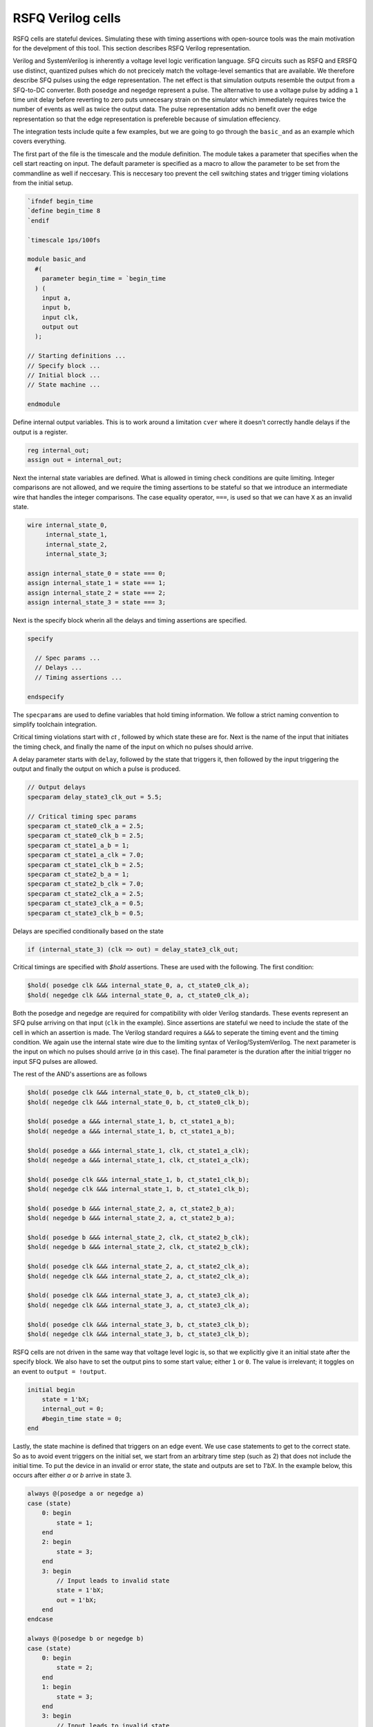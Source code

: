RSFQ Verilog cells
==================

RSFQ cells are stateful devices. Simulating these with timing assertions with
open-source tools was the main motivation for the develpment of this tool.
This section describes RSFQ Verilog representation.

Verilog and SystemVerilog is inherently a voltage level logic verification language. SFQ circuits
such as RSFQ and ERSFQ use distinct, quantized pulses which do not precicely
match the voltage-level semantics that are available. We therefore describe
SFQ pulses using the edge representation. The net effect is that simulation
outputs resemble the output from a SFQ-to-DC converter.
Both posedge and negedge represent a pulse. The alternative to
use a voltage pulse by adding a ``1`` time unit delay before reverting to
zero puts unnecesary strain on the simulator which immediately requires twice
the number of events as well as twice the output data. The pulse
representation adds no benefit over the edge representation so that the edge
representation is prefereble because of simulation effeciency.

The integration tests include quite a few examples, but we are going to go
through the ``basic_and`` as an example which covers everything.

The first part of the file is the timescale and the module definition. The
module takes a parameter that specifies when the cell start reacting on input.
The default parameter is specified as a macro to allow the parameter to be
set from the commandline as well if neccesary. This is neccesary too prevent
the cell switching states and trigger timing violations from the initial setup.

.. code-block:: verilog

  `ifndef begin_time
  `define begin_time 8
  `endif

  `timescale 1ps/100fs
  
  module basic_and
    #(
      parameter begin_time = `begin_time
    ) (
      input a,
      input b,
      input clk,
      output out
    );

  // Starting definitions ...
  // Specify block ...
  // Initial block ...
  // State machine ...

  endmodule

Define internal output variables. This is to work around a limitation ``cver`` where it doesn't
correctly handle delays if the output is a register.

.. code-block:: verilog

  reg internal_out;
  assign out = internal_out;

Next the internal state variables are defined. What is allowed in timing check
conditions are quite limiting. Integer comparisons are not allowed, and we require
the timing assertions to be stateful so that we introduce an intermediate wire that
handles the integer comparisons. The case equality operator, ``===``, is used so that we
can have ``X`` as an invalid state.

.. code-block:: verilog

  wire internal_state_0,
       internal_state_1,
       internal_state_2,
       internal_state_3;

  assign internal_state_0 = state === 0;
  assign internal_state_1 = state === 1;
  assign internal_state_2 = state === 2;
  assign internal_state_3 = state === 3;

Next is the specify block wherin all the delays and timing assertions are
specified.

.. code-block:: verilog

  specify

    // Spec params ...
    // Delays ...
    // Timing assertions ...

  endspecify

The ``specparams`` are used to define variables that hold timing
information. We follow a strict naming convention to simplify toolchain integration.

Critical timing violations start with `ct` , followed by which state these are
for. Next is the name of the input that initiates the timing check, and finally 
the name of the input on which no pulses should arrive.

A delay parameter starts with ``delay``, followed by the state that triggers it,
then followed by the input triggering the output and finally the output on which
a pulse is produced.

.. code-block:: verilog

  // Output delays
  specparam delay_state3_clk_out = 5.5;

  // Critical timing spec params
  specparam ct_state0_clk_a = 2.5;
  specparam ct_state0_clk_b = 2.5;
  specparam ct_state1_a_b = 1;
  specparam ct_state1_a_clk = 7.0;
  specparam ct_state1_clk_b = 2.5;
  specparam ct_state2_b_a = 1;
  specparam ct_state2_b_clk = 7.0;
  specparam ct_state2_clk_a = 2.5;
  specparam ct_state3_clk_a = 0.5;
  specparam ct_state3_clk_b = 0.5;

Delays are specified conditionally based on the state

.. code-block:: verilog

  if (internal_state_3) (clk => out) = delay_state3_clk_out;

Critical timings are specified with `$hold` assertions. These are used with the
following. The first condition:

.. code-block:: verilog

  $hold( posedge clk &&& internal_state_0, a, ct_state0_clk_a);
  $hold( negedge clk &&& internal_state_0, a, ct_state0_clk_a);

Both the posedge and negedge are required for compatibility with older Verilog
standards. These events represent an SFQ pulse arriving on that input (``clk`` in
the example). Since assertions are stateful we need to include the state of
the cell in which an assertion is made. The Verilog standard requires a ``&&&``
to seperate the timing event and the timing condition. We again use the
internal state wire due to the limiting syntax of Verilog/SystemVerilog. The
next parameter is the input on which no pulses should arrive (`a` in this case).
The final parameter is the duration after the initial trigger no input SFQ
pulses are allowed.

The rest of the AND's assertions are as follows

.. code-block:: verilog

  $hold( posedge clk &&& internal_state_0, b, ct_state0_clk_b);
  $hold( negedge clk &&& internal_state_0, b, ct_state0_clk_b);

  $hold( posedge a &&& internal_state_1, b, ct_state1_a_b);
  $hold( negedge a &&& internal_state_1, b, ct_state1_a_b);

  $hold( posedge a &&& internal_state_1, clk, ct_state1_a_clk);
  $hold( negedge a &&& internal_state_1, clk, ct_state1_a_clk);

  $hold( posedge clk &&& internal_state_1, b, ct_state1_clk_b);
  $hold( negedge clk &&& internal_state_1, b, ct_state1_clk_b);

  $hold( posedge b &&& internal_state_2, a, ct_state2_b_a);
  $hold( negedge b &&& internal_state_2, a, ct_state2_b_a);

  $hold( posedge b &&& internal_state_2, clk, ct_state2_b_clk);
  $hold( negedge b &&& internal_state_2, clk, ct_state2_b_clk);

  $hold( posedge clk &&& internal_state_2, a, ct_state2_clk_a);
  $hold( negedge clk &&& internal_state_2, a, ct_state2_clk_a);

  $hold( posedge clk &&& internal_state_3, a, ct_state3_clk_a);
  $hold( negedge clk &&& internal_state_3, a, ct_state3_clk_a);

  $hold( posedge clk &&& internal_state_3, b, ct_state3_clk_b);
  $hold( negedge clk &&& internal_state_3, b, ct_state3_clk_b);

RSFQ cells are not driven in the same way that voltage level logic is, so 
that we explicitly give it an initial state after the specify block. 
We also have to set the output pins to some start value; either ``1``
or ``0``. The value is irrelevant; it toggles on an event to
``output = !output``.

.. code-block:: verilog

  initial begin
      state = 1'bX;
      internal_out = 0;
      #begin_time state = 0;
  end

Lastly, the state machine is defined that triggers on an edge event.
We use case statements to get to the correct state. So as to avoid event
triggers on the initial set, we start from an arbitrary time step (such as 2)
that does not include the initial time. To put the device in an invalid or
error state, the state and outputs are set to `1'bX`. In the example below,
this occurs after either `a` or `b` arrive in state 3.

.. code-block:: verilog

  always @(posedge a or negedge a)
  case (state)
      0: begin
          state = 1;
      end
      2: begin
          state = 3;
      end
      3: begin
          // Input leads to invalid state
          state = 1'bX;
          out = 1'bX;
      end
  endcase

  always @(posedge b or negedge b)
  case (state)
      0: begin
          state = 2;
      end
      1: begin
          state = 3;
      end
      3: begin
          // Input leads to invalid state
          state = 1'bX;
          out = 1'bX;
      end
  endcase

  always @(posedge clk or negedge clk)
  case (state)
      3: begin
          out = !out;
          state = 0;
      end
  endcase
